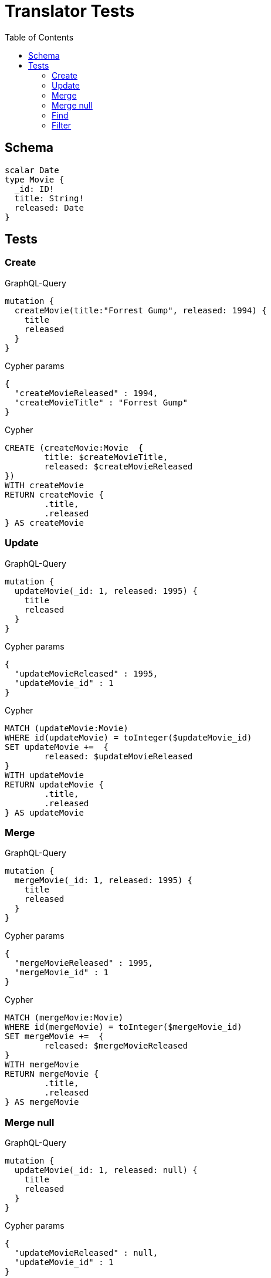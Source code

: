 :toc:

= Translator Tests

== Schema

[source,graphql,schema=true]
----
scalar Date
type Movie {
  _id: ID!
  title: String!
  released: Date
}
----

== Tests

=== Create

.GraphQL-Query
[source,graphql]
----
mutation {
  createMovie(title:"Forrest Gump", released: 1994) {
    title
    released
  }
}
----

.Cypher params
[source,json]
----
{
  "createMovieReleased" : 1994,
  "createMovieTitle" : "Forrest Gump"
}
----

.Cypher
[source,cypher]
----
CREATE (createMovie:Movie  {
	title: $createMovieTitle,
	released: $createMovieReleased
})
WITH createMovie
RETURN createMovie {
	.title,
	.released
} AS createMovie
----

=== Update

.GraphQL-Query
[source,graphql]
----
mutation {
  updateMovie(_id: 1, released: 1995) {
    title
    released
  }
}
----

.Cypher params
[source,json]
----
{
  "updateMovieReleased" : 1995,
  "updateMovie_id" : 1
}
----

.Cypher
[source,cypher]
----
MATCH (updateMovie:Movie)
WHERE id(updateMovie) = toInteger($updateMovie_id)
SET updateMovie +=  {
	released: $updateMovieReleased
}
WITH updateMovie
RETURN updateMovie {
	.title,
	.released
} AS updateMovie
----

=== Merge

.GraphQL-Query
[source,graphql]
----
mutation {
  mergeMovie(_id: 1, released: 1995) {
    title
    released
  }
}
----

.Cypher params
[source,json]
----
{
  "mergeMovieReleased" : 1995,
  "mergeMovie_id" : 1
}
----

.Cypher
[source,cypher]
----
MATCH (mergeMovie:Movie)
WHERE id(mergeMovie) = toInteger($mergeMovie_id)
SET mergeMovie +=  {
	released: $mergeMovieReleased
}
WITH mergeMovie
RETURN mergeMovie {
	.title,
	.released
} AS mergeMovie
----

=== Merge null

.GraphQL-Query
[source,graphql]
----
mutation {
  updateMovie(_id: 1, released: null) {
    title
    released
  }
}
----

.Cypher params
[source,json]
----
{
  "updateMovieReleased" : null,
  "updateMovie_id" : 1
}
----

.Cypher
[source,cypher]
----
MATCH (updateMovie:Movie)
WHERE id(updateMovie) = toInteger($updateMovie_id)
SET updateMovie +=  {
	released: $updateMovieReleased
}
WITH updateMovie
RETURN updateMovie {
	.title,
	.released
} AS updateMovie
----

=== Find

.GraphQL-Query
[source,graphql]
----
{
  movie(released: 1994) {
    title
    released
  }
}
----

.Cypher params
[source,json]
----
{
  "movieReleased" : 1994
}
----

.Cypher
[source,cypher]
----
MATCH (movie:Movie)
WHERE movie.released = $movieReleased
RETURN movie {
	.title,
	.released
} AS movie
----

=== Filter

.GraphQL-Query
[source,graphql]
----
{
  movie(filter:{released_gte: 1994}) {
    title
    released
  }
}
----

.Cypher params
[source,json]
----
{
  "filterMovieReleasedGte" : 1994
}
----

.Cypher
[source,cypher]
----
MATCH (movie:Movie)
WHERE movie.released >= $filterMovieReleasedGte
RETURN movie {
	.title,
	.released
} AS movie
----

